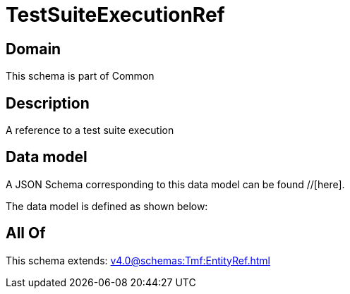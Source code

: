 = TestSuiteExecutionRef

[#domain]
== Domain

This schema is part of Common

[#description]
== Description
A reference to a test suite execution


[#data_model]
== Data model

A JSON Schema corresponding to this data model can be found //[here].



The data model is defined as shown below:


[#all_of]
== All Of

This schema extends: xref:v4.0@schemas:Tmf:EntityRef.adoc[]
